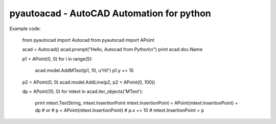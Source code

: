 pyautoacad - AutoCAD Automation for python
------------------------------------------

Example code:

    from pyautocad import Autocad
    from pyautocad import APoint

    acad = Autocad()
    acad.prompt("Hello, Autocad from Python\\n")
    print acad.doc.Name

    p1 = APoint(0, 0)
    for i in range(5):
        acad.model.AddMText(p1, 10, u'Hi!')
        p1.y += 10
    p2 = APoint(0, 0)
    acad.model.AddLine(p2, p2 + APoint(0, 100))

    dp = APoint(10, 0)
    for mtext in acad.iter_objects('MText'):
        print mtext.TextString, mtext.InsertionPoint
        mtext.InsertionPoint = APoint(mtext.InsertionPoint) + dp
        # or
        # p = APoint(mtext.InsertionPoint)
        # p.x += 10
        # mtext.InsertionPoint = p